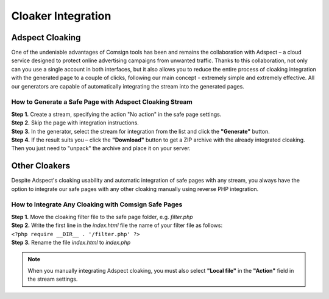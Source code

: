 ===================
Cloaker Integration
===================

Adspect Cloaking
================

One of the undeniable advantages of Comsign tools has been and remains the collaboration with Adspect – a cloud service designed to protect online advertising campaigns from unwanted traffic. Thanks to this collaboration, not only can you use a single account in both interfaces, but it also allows you to reduce the entire process of cloaking integration with the generated page to a couple of clicks, following our main concept - extremely simple and extremely effective. All our generators are capable of automatically integrating the stream into the generated pages.

How to Generate a Safe Page with Adspect Cloaking Stream
--------------------------------------------------------

| **Step 1.** Create a stream, specifying the action "No action" in the safe page settings.

| **Step 2.** Skip the page with integration instructions.

| **Step 3.** In the generator, select the stream for integration from the list and click the **"Generate"** button.

| **Step 4.** If the result suits you – click the **"Download"** button to get a ZIP archive with the already integrated cloaking. Then you just need to "unpack" the archive and place it on your server.

Other Cloakers
==============

Despite Adspect's cloaking usability and automatic integration of safe pages with any stream, you always have the option to integrate our safe pages with any other cloaking manually using reverse PHP integration.

How to Integrate Any Cloaking with Comsign Safe Pages
-----------------------------------------------------

| **Step 1.**  Move the cloaking filter file to the safe page folder, e.g. *filter.php*

| **Step 2.**  Write the first line in the *index.html* file the name of your filter file as follows:
| ``<?php require __DIR__ . '/filter.php' ?>``

| **Step 3.**  Rename the file *index.html* to *index.php*

.. note::
     When you manually integrating Adspect cloaking, you must also select **"Local file"** in the **"Action"** field in the stream settings.

